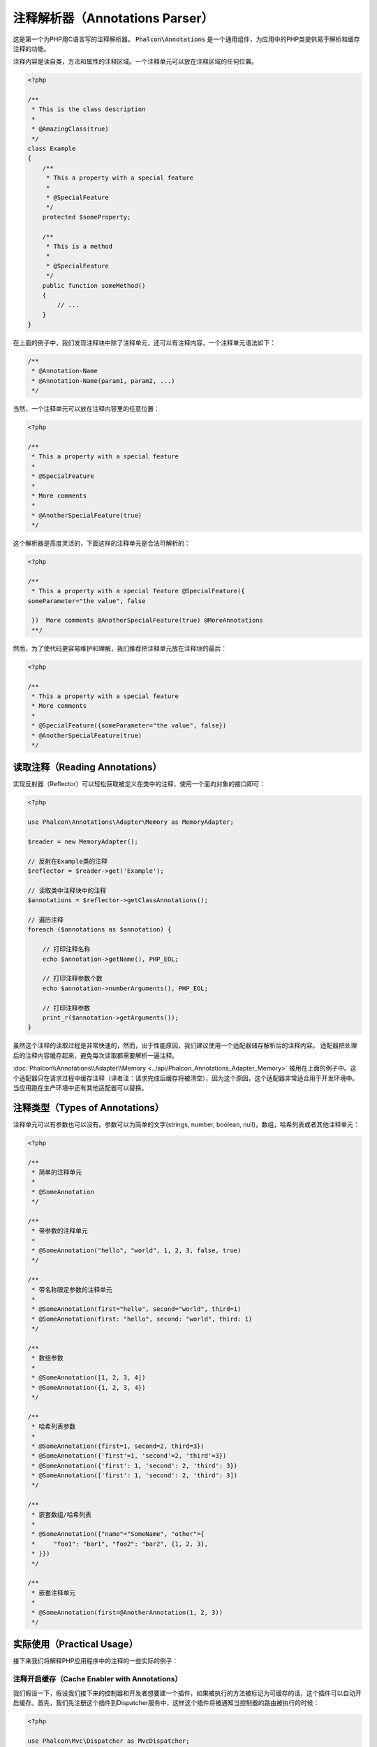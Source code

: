 注释解析器（Annotations Parser）
================================

这是第一个为PHP用C语言写的注释解析器。
:code:`Phalcon\Annotations` 是一个通用组件，为应用中的PHP类提供易于解析和缓存注释的功能。

注释内容是读自类，方法和属性的注释区域。一个注释单元可以放在注释区域的任何位置。

.. code-block:: php

    <?php

    /**
     * This is the class description
     *
     * @AmazingClass(true)
     */
    class Example
    {
        /**
         * This a property with a special feature
         *
         * @SpecialFeature
         */
        protected $someProperty;

        /**
         * This is a method
         *
         * @SpecialFeature
         */
        public function someMethod()
        {
            // ...
        }
    }

在上面的例子中，我们发现注释块中除了注释单元，还可以有注释内容，一个注释单元语法如下：

.. code-block:: php

    /**
     * @Annotation-Name
     * @Annotation-Name(param1, param2, ...)
     */

当然，一个注释单元可以放在注释内容里的任意位置：

.. code-block:: php

    <?php

    /**
     * This a property with a special feature
     *
     * @SpecialFeature
     *
     * More comments
     *
     * @AnotherSpecialFeature(true)
     */

这个解析器是高度灵活的，下面这样的注释单元是合法可解析的：

.. code-block:: php

    <?php

    /**
     * This a property with a special feature @SpecialFeature({
    someParameter="the value", false

     })  More comments @AnotherSpecialFeature(true) @MoreAnnotations
     **/

然而，为了使代码更容易维护和理解，我们推荐把注释单元放在注释块的最后：

.. code-block:: php

    <?php

    /**
     * This a property with a special feature
     * More comments
     *
     * @SpecialFeature({someParameter="the value", false})
     * @AnotherSpecialFeature(true)
     */

读取注释（Reading Annotations）
-------------------------------
实现反射器（Reflector）可以轻松获取被定义在类中的注释，使用一个面向对象的接口即可：

.. code-block:: php

    <?php

    use Phalcon\Annotations\Adapter\Memory as MemoryAdapter;

    $reader = new MemoryAdapter();

    // 反射在Example类的注释
    $reflector = $reader->get('Example');

    // 读取类中注释块中的注释
    $annotations = $reflector->getClassAnnotations();

    // 遍历注释
    foreach ($annotations as $annotation) {

        // 打印注释名称
        echo $annotation->getName(), PHP_EOL;

        // 打印注释参数个数
        echo $annotation->numberArguments(), PHP_EOL;

        // 打印注释参数
        print_r($annotation->getArguments());
    }

虽然这个注释的读取过程是非常快速的，然而，出于性能原因，我们建议使用一个适配器储存解析后的注释内容。
适配器把处理后的注释内容缓存起来，避免每次读取都需要解析一遍注释。

:doc:`Phalcon\\Annotations\\Adapter\\Memory <../api/Phalcon_Annotations_Adapter_Memory>` 被用在上面的例子中。这个适配器只在请求过程中缓存注释（译者注：请求完成后缓存将被清空），因为这个原因，这个适配器非常适合用于开发环境中。当应用跑在生产环境中还有其他适配器可以替换。

注释类型（Types of Annotations）
--------------------------------
注释单元可以有参数也可以没有。参数可以为简单的文字(strings, number, boolean, null)，数组，哈希列表或者其他注释单元：

.. code-block:: php

    <?php

    /**
     * 简单的注释单元
     *
     * @SomeAnnotation
     */

    /**
     * 带参数的注释单元
     *
     * @SomeAnnotation("hello", "world", 1, 2, 3, false, true)
     */

    /**
     * 带名称限定参数的注释单元
     *
     * @SomeAnnotation(first="hello", second="world", third=1)
     * @SomeAnnotation(first: "hello", second: "world", third: 1)
     */

    /**
     * 数组参数
     *
     * @SomeAnnotation([1, 2, 3, 4])
     * @SomeAnnotation({1, 2, 3, 4})
     */

    /**
     * 哈希列表参数
     *
     * @SomeAnnotation({first=1, second=2, third=3})
     * @SomeAnnotation({'first'=1, 'second'=2, 'third'=3})
     * @SomeAnnotation({'first': 1, 'second': 2, 'third': 3})
     * @SomeAnnotation(['first': 1, 'second': 2, 'third': 3])
     */

    /**
     * 嵌套数组/哈希列表
     *
     * @SomeAnnotation({"name"="SomeName", "other"={
     *     "foo1": "bar1", "foo2": "bar2", {1, 2, 3},
     * }})
     */

    /**
     * 嵌套注释单元
     *
     * @SomeAnnotation(first=@AnotherAnnotation(1, 2, 3))
     */

实际使用（Practical Usage）
---------------------------
接下来我们将解释PHP应用程序中的注释的一些实际的例子：

注释开启缓存（Cache Enabler with Annotations）
^^^^^^^^^^^^^^^^^^^^^^^^^^^^^^^^^^^^^^^^^^^^^^
我们假设一下，假设我们接下来的控制器和开发者想要建一个插件，如果被执行的方法被标记为可缓存的话，这个插件可以自动开启缓存。首先，我们先注册这个插件到Dispatcher服务中，这样这个插件将被通知当控制器的路由被执行的时候：

.. code-block:: php

    <?php

    use Phalcon\Mvc\Dispatcher as MvcDispatcher;
    use Phalcon\Events\Manager as EventsManager;

    $di['dispatcher'] = function () {

        $eventsManager = new EventsManager();

        // 添加插件到dispatch事件中
        $eventsManager->attach('dispatch', new CacheEnablerPlugin());

        $dispatcher = new MvcDispatcher();

        $dispatcher->setEventsManager($eventsManager);

        return $dispatcher;
    };

CacheEnablerPlugin 这个插件拦截每一个被dispatcher执行的action，检查如果需要则启动缓存：

.. code-block:: php

    <?php

    use Phalcon\Events\Event;
    use Phalcon\Mvc\Dispatcher;
    use Phalcon\Mvc\User\Plugin;

    /**
     * 为视图启动缓存，如果被执行的action带有@Cache 注释单元。
     */
    class CacheEnablerPlugin extends Plugin
    {
        /**
         * 这个事件在dispatcher中的每个路由被执行前执行
         */
        public function beforeExecuteRoute(Event $event, Dispatcher $dispatcher)
        {
            // 解析目前访问的控制的方法的注释
            $annotations = $this->annotations->getMethod(
                $dispatcher->getControllerClass(),
                $dispatcher->getActiveMethod()
            );

            // 检查是否方法中带有注释名称‘Cache’的注释单元
            if ($annotations->has('Cache')) {

                // 这个方法带有‘Cache’注释单元
                $annotation = $annotations->get('Cache');

                // 获取注释单元的‘lifetime’参数
                $lifetime = $annotation->getNamedParameter('lifetime');

                $options = array('lifetime' => $lifetime);

                // 检查注释单元中是否有用户定义的‘key’参数
                if ($annotation->hasNamedParameter('key')) {
                    $options['key'] = $annotation->getNamedParameter('key');
                }

                // 为当前dispatcher访问的方法开启cache
                $this->view->cache($options);
            }
        }
    }

现在，我们可以使用注释单元在控制器中：

.. code-block:: php

    <?php

    use Phalcon\Mvc\Controller;

    class NewsController extends Controller
    {
        public function indexAction()
        {

        }

        /**
         * This is a comment
         *
         * @Cache(lifetime=86400)
         */
        public function showAllAction()
        {
            $this->view->article = Articles::find();
        }

        /**
         * This is a comment
         *
         * @Cache(key="my-key", lifetime=86400)
         */
        public function showAction($slug)
        {
            $this->view->article = Articles::findFirstByTitle($slug);
        }
    }

Private/Public areas with Annotations
^^^^^^^^^^^^^^^^^^^^^^^^^^^^^^^^^^^^^
You can use annotations to tell the ACL which controllers belong to the administrative areas:

.. code-block:: php

    <?php

    use Phalcon\Acl;
    use Phalcon\Acl\Role;
    use Phalcon\Acl\Resource;
    use Phalcon\Events\Event;
    use Phalcon\Mvc\User\Plugin;
    use Phalcon\Mvc\Dispatcher;
    use Phalcon\Acl\Adapter\Memory as AclList;

    /**
     * SecurityAnnotationsPlugin
     *
     * This is the security plugin which controls that users only have access to the modules they're assigned to
     */
    class SecurityAnnotationsPlugin extends Plugin
    {
        /**
         * This action is executed before execute any action in the application
         *
         * @param Event $event
         * @param Dispatcher $dispatcher
         */
        public function beforeDispatch(Event $event, Dispatcher $dispatcher)
        {
            // Possible controller class name
            $controllerName = $dispatcher->getControllerClass();

            // Possible method name
            $actionName = $dispatcher->getActiveMethod();

            // Get annotations in the controller class
            $annotations = $this->annotations->get($controllerName);

            // The controller is private?
            if ($annotations->getClassAnnotations()->has('Private')) {

                // Check if the session variable is active?
                if (!$this->session->get('auth')) {

                    // The user is no logged redirect to login
                    $dispatcher->forward(
                        array(
                            'controller' => 'session',
                            'action'     => 'login'
                        )
                    );

                    return false;
                }
            }

            // Continue normally
            return true;
        }
    }

选择渲染模版（Choose the template to render）
^^^^^^^^^^^^^^^^^^^^^^^^^^^^^^^^^^^^^^^^^^^^^
在这个例子中，当方法被执行的时候，我们将使用注释单元去告诉:doc:`Phalcon\\Mvc\\View\\Simple <views>`，哪一个模板文件需要渲染：

注释适配器（Annotations Adapters）
----------------------------------
这些组件利用了适配器去缓存或者不缓存已经解析和处理过的注释内容，从而提升了性能或者为开发环境提供了开发/测试的适配器：

+------------+--------------------------------------------------------------------------------------------------------------------------------------------------------------------------------------------------------------------------------------+------------------------------------------------------------------------------------------+
| Name       | Description                                                                                                                                                                                                                          | API                                                                                      |
+============+======================================================================================================================================================================================================================================+==========================================================================================+
| Memory     | 这个注释只缓存在内存中。当请求结束时缓存将被清空，每次请求都重新解析注释内容. 这个适配器适合用于开发环境中                                                                                                                           | :doc:`Phalcon\\Annotations\\Adapter\\Memory <../api/Phalcon_Annotations_Adapter_Memory>` |
+------------+--------------------------------------------------------------------------------------------------------------------------------------------------------------------------------------------------------------------------------------+------------------------------------------------------------------------------------------+
| Files      | 已解析和已处理的注释将被永久保存在PHP文件中提高性能。这个适配器必须和字节码缓存一起使用。                                                                                                                                            | :doc:`Phalcon\\Annotations\\Adapter\\Files <../api/Phalcon_Annotations_Adapter_Files>`   |
+------------+--------------------------------------------------------------------------------------------------------------------------------------------------------------------------------------------------------------------------------------+------------------------------------------------------------------------------------------+
| APC        | 已解析和已处理的注释将永久保存在APC缓存中提升性能。 这是一个速度非常快的适配器。                                                                                                                                                     | :doc:`Phalcon\\Annotations\\Adapter\\Apc <../api/Phalcon_Annotations_Adapter_Apc>`       |
+------------+--------------------------------------------------------------------------------------------------------------------------------------------------------------------------------------------------------------------------------------+------------------------------------------------------------------------------------------+
| XCache     | 已解析和已处理的注释将永久保存在XCache缓存中提升性能. 这也是一个速度非常快的适配器。                                                                                                                                                 | :doc:`Phalcon\\Annotations\\Adapter\\Xcache <../api/Phalcon_Annotations_Adapter_Xcache>` |
+------------+--------------------------------------------------------------------------------------------------------------------------------------------------------------------------------------------------------------------------------------+------------------------------------------------------------------------------------------+

自定义适配器（Implementing your own adapters）
^^^^^^^^^^^^^^^^^^^^^^^^^^^^^^^^^^^^^^^^^^^^^^
为了建立自己的注释适配器或者继承一个已存在的适配器，这个 :doc:`Phalcon\\Annotations\\AdapterInterface <../api/Phalcon_Annotations_AdapterInterface>` 接口都必须实现。

外部资源（External Resources）
------------------------------
* `Tutorial: Creating a custom model's initializer with Annotations <http://blog.phalconphp.com/post/47471246411>`_
